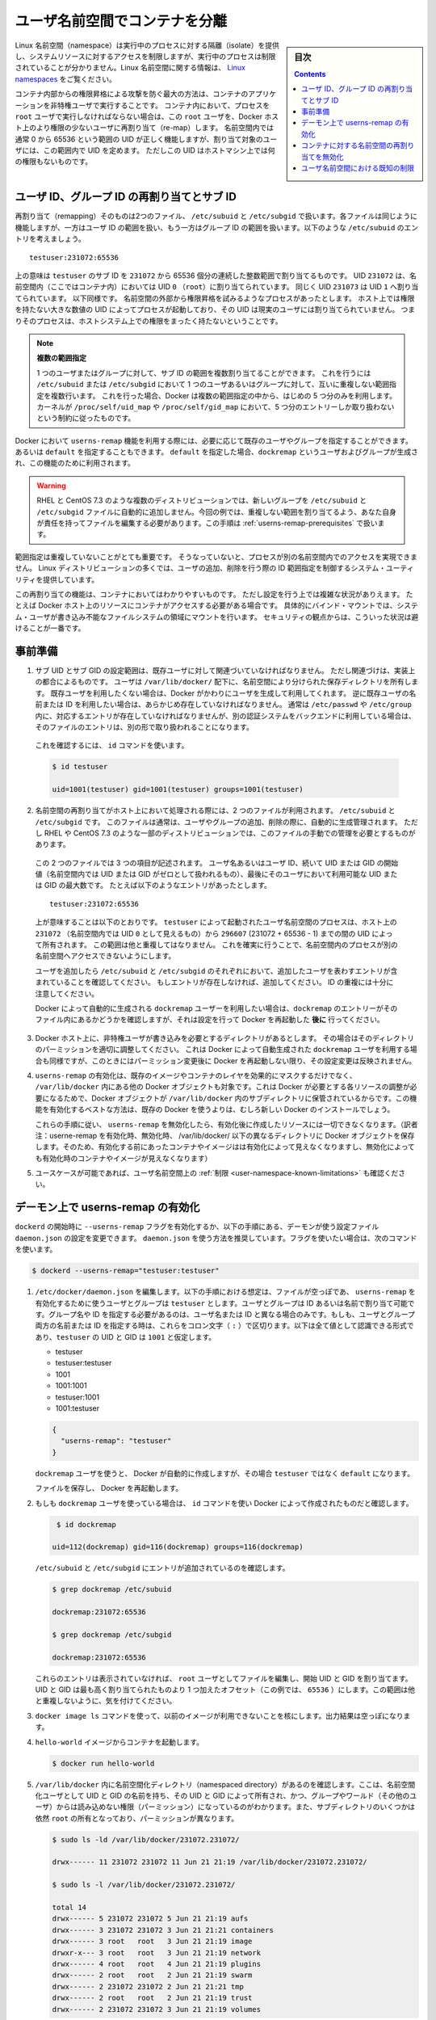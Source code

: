 .. -*- coding: utf-8 -*-
.. URL:    https://docs.docker.com/engine/security/userns-remap/
.. SOURCE: https://github.com/docker/docker.github.io/blob/master/engine/security/userns-remap.md
   doc version: 19.03
.. check date: 2020/07/05
.. Commits on Jun 4, 2020 12b8e799c7b0e57f79d3f5d8e95a8e6e86fcc3f7
.. -------------------------------------------------------------------

.. Isolate containers with a user namespace

.. _isolate-containers-with-a-user-namespace:

========================================
ユーザ名前空間でコンテナを分離
========================================

.. sidebar:: 目次

   .. contents:: 
       :depth: 3

.. Linux namespaces provide isolation for running processes, limiting their access to system resources without the running process being aware of the limitations. For more information on Linux namespaces, see Linux namespaces.

Linux 名前空間（namespace）は実行中のプロセスに対する隔離（isolate）を提供し、システムリソースに対するアクセスを制限しますが、実行中のプロセスは制限されていることが分かりません。Linux 名前空間に関する情報は、 `Linux namespaces <https://www.linux.com/news/understanding-and-securing-linux-namespaces>`_ をご覧ください。

.. The best way to prevent privilege-escalation attacks from within a container is
   to configure your container's applications to run as unprivileged users. For
   containers whose processes must run as the `root` user within the container, you
   can re-map this user to a less-privileged user on the Docker host. The mapped
   user is assigned a range of UIDs which function within the namespace as normal
   UIDs from 0 to 65536, but have no privileges on the host machine itself.

コンテナ内部からの権限昇格による攻撃を防ぐ最大の方法は、コンテナのアプリケーションを非特権ユーザで実行することです。
コンテナ内において、プロセスを ``root`` ユーザで実行しなければならない場合は、この ``root`` ユーザを、Docker ホスト上のより権限の少ないユーザに再割り当て（re-map）します。
名前空間内では通常 0 から 65536 という範囲の UID が正しく機能しますが、割り当て対象のユーザには、この範囲内で UID を定めます。
ただしこの UID はホストマシン上では何の権限もないものです。

.. ## About remapping and subordinate user and group IDs

.. _about-remapping-and-subordinate-user-and-group-ids:

ユーザ ID、グループ ID の再割り当てとサブ ID
============================================================

.. The remapping itself is handled by two files: /etc/subuid and /etc/subgid. Each file works the same, but one is concerned with the user ID range, and the other with the group ID range. Consider the following entry in /etc/subuid:

再割り当て（remapping）そのものは2つのファイル、 ``/etc/subuid`` と ``/etc/subgid`` で扱います。各ファイルは同じように機能しますが、一方はユーザ ID の範囲を扱い、もう一方はグループ ID の範囲を扱います。以下のような ``/etc/subuid`` のエントリを考えましょう。

::

   testuser:231072:65536

.. This means that `testuser` is assigned a subordinate user ID range of `231072`
   and the next 65536 integers in sequence. UID `231072` is mapped within the
   namespace (within the container, in this case) as UID `0` (`root`). UID `231073`
   is mapped as UID `1`, and so forth. If a process attempts to escalate privilege
   outside of the namespace, the process is running as an unprivileged high-number
   UID on the host, which does not even map to a real user. This means the process
   has no privileges on the host system at all.

上の意味は ``testuser`` のサブ ID を ``231072`` から 65536 個分の連続した整数範囲で割り当てるものです。
UID ``231072`` は、名前空間内（ここではコンテナ内）においては UID ``0`` （``root``）に割り当てられています。
同じく UID ``231073`` は UID ``1`` へ割り当てられています。
以下同様です。
名前空間の外部から権限昇格を試みるようなプロセスがあったとします。
ホスト上では権限を持たない大きな数値の UID によってプロセスが起動しており、その UID は現実のユーザには割り当てられていません。
つまりそのプロセスは、ホストシステム上での権限をまったく持たないということです。


.. > Multiple ranges
   >
   > It is possible to assign multiple subordinate ranges for a given user or group
   > by adding multiple non-overlapping mappings for the same user or group in the
   > `/etc/subuid` or `/etc/subgid` file. In this case, Docker uses only the first
   > five mappings, in accordance with the kernel's limitation of only five entries
   > in `/proc/self/uid_map` and `/proc/self/gid_map`.

.. note::

   **複数の範囲指定**

   1 つのユーザまたはグループに対して、サブ ID の範囲を複数割り当てることができます。
   これを行うには ``/etc/subuid`` または ``/etc/subgid`` において 1 つのユーザあるいはグループに対して、互いに重複しない範囲指定を複数行います。
   これを行った場合、Docker は複数の範囲指定の中から、はじめの 5 つ分のみを利用します。
   カーネルが ``/proc/self/uid_map`` や ``/proc/self/gid_map`` において、5 つ分のエントリーしか取り扱わないという制約に従ったものです。

.. When you configure Docker to use the `userns-remap` feature, you can optionally
   specify an existing user and/or group, or you can specify `default`. If you
   specify `default`, a user and group `dockremap` is created and used for this
   purpose.

Docker において ``userns-remap`` 機能を利用する際には、必要に応じて既存のユーザやグループを指定することができます。
あるいは ``default`` を指定することもできます。
``default`` を指定した場合、``dockremap`` というユーザおよびグループが生成され、この機能のために利用されます。

..    Warning: Some distributions, such as RHEL and CentOS 7.3, do not automatically add the new group to the /etc/subuid and /etc/subgid files. You are responsible for editing these files and assigning non-overlapping ranges, in this case. This step is covered in Prerequisites.

.. warning::

   RHEL と CentOS 7.3 のような複数のディストリビューションでは、新しいグループを ``/etc/subuid`` と ``/etc/subgid`` ファイルに自動的に追加しません。今回の例では、重複しない範囲を割り当てるよう、あなた自身が責任を持ってファイルを編集する必要があります。この手順は :ref:`userns-remap-prerequisites` で扱います。

.. It is very important that the ranges do not overlap, so that a process cannot gain
   access in a different namespace. On most Linux distributions, system utilities
   manage the ranges for you when you add or remove users.

範囲指定は重複していないことがとても重要です。
そうなっていないと、プロセスが別の名前空間内でのアクセスを実現できません。
Linux ディストリビューションの多くでは、ユーザの追加、削除を行う際の ID 範囲指定を制御するシステム・ユーティリティを提供しています。

.. This re-mapping is transparent to the container, but introduces some
   configuration complexity in situations where the container needs access to
   resources on the Docker host, such as bind mounts into areas of the filesystem
   that the system user cannot write to. From a security standpoint, it is best to
   avoid these situations.

この再割り当ての機能は、コンテナにおいてはわかりやすいものです。
ただし設定を行う上では複雑な状況がありえます。
たとえば Docker ホスト上のリソースにコンテナがアクセスする必要がある場合です。
具体的にバインド・マウントでは、システム・ユーザが書き込み不能なファイルシステムの領域にマウントを行います。
セキュリティの観点からは、こういった状況は避けることが一番です。


.. Prerequisites

.. _userns-remap-prerequisites:

事前準備
====================

.. 1.  The subordinate UID and GID ranges must be associated with an existing user,
       even though the association is an implementation detail. The user owns
       the namespaced storage directories under `/var/lib/docker/`. If you don't
       want to use an existing user, Docker can create one for you and use that. If
       you want to use an existing username or user ID, it must already exist.
       Typically, this means that the relevant entries need to be in
       `/etc/passwd` and `/etc/group`, but if you are using a different
       authentication back-end, this requirement may translate differently.

1.  サブ UID とサブ GID の設定範囲は、既存ユーザに対して関連づいていなければなりません。
    ただし関連づけは、実装上の都合によるものです。
    ユーザは ``/var/lib/docker/`` 配下に、名前空間により分けられた保存ディレクトリを所有します。
    既存ユーザを利用したくない場合は、Docker がかわりにユーザを生成して利用してくれます。
    逆に既存ユーザの名前または ID を利用したい場合は、あらかじめ存在していなければなりません。
    通常は ``/etc/passwd`` や ``/etc/group`` 内に、対応するエントリが存在していなければなりませんが、別の認証システムをバックエンドに利用している場合は、そのファイルのエントリは、別の形で取り扱われることになります。

   ..    To verify this, use the id command:

   これを確認するには、 ``id`` コマンドを使います。

   .. code-block:: bash
   
      $ id testuser
      
      uid=1001(testuser) gid=1001(testuser) groups=1001(testuser)

.. 2.  The way the namespace remapping is handled on the host is using two files,
       `/etc/subuid` and `/etc/subgid`. These files are typically managed
       automatically when you add or remove users or groups, but on a few
       distributions such as RHEL and CentOS 7.3, you may need to manage these
       files manually.

2.  名前空間の再割り当てがホスト上において処理される際には、2 つのファイルが利用されます。
    ``/etc/subuid`` と ``/etc/subgid`` です。
    このファイルは通常は、ユーザやグループの追加、削除の際に、自動的に生成管理されます。
    ただし RHEL や CentOS 7.3 のような一部のディストリビューションでは、このファイルの手動での管理を必要とするものがあります。

   ..  Each file contains three fields: the username or ID of the user, followed by
       a beginning UID or GID (which is treated as UID or GID 0 within the namespace)
       and a maximum number of UIDs or GIDs available to the user. For instance,
       given the following entry:

   この 2 つのファイルでは 3 つの項目が記述されます。
   ユーザ名あるいはユーザ ID、続いて UID または GID の開始値（名前空間内では UID または GID がゼロとして扱われるもの）、最後にそのユーザにおいて利用可能な UID または GID の最大数です。
   たとえば以下のようなエントリがあったとします。

   ::
   
      testuser:231072:65536

   ..  This means that user-namespaced processes started by `testuser` are
       owned by host UID `231072` (which looks like UID `0` inside the
       namespace) through 296607 (231072 + 65536 - 1). These ranges should not overlap,
       to ensure that namespaced processes cannot access each other's namespaces.

   上が意味することは以下のとおりです。
   ``testuser`` によって起動されたユーザ名前空間のプロセスは、ホスト上の ``231072`` （名前空間内では UID ``0`` として見えるもの）から ``296607`` (231072 + 65536 - 1) までの間の UID によって所有されます。
   この範囲は他と重複してはなりません。
   これを確実に行うことで、名前空間内のプロセスが別の名前空間へアクセスできないようにします。

   .. After adding your user, check `/etc/subuid` and `/etc/subgid` to see if your
      user has an entry in each. If not, you need to add it, being careful to
      avoid overlap.

   ユーザを追加したら ``/etc/subuid`` と ``/etc/subgid`` のそれぞれにおいて、追加したユーザを表わすエントリが含まれていることを確認してください。
   もしエントリが存在しなければ、追加してください。
   ID の重複には十分に注意してください。

   .. If you want to use the `dockremap` user automatically created by Docker,
      check for the `dockremap` entry in these files **after**
      configuring and restarting Docker.

   Docker によって自動的に生成される ``dockremap`` ユーザーを利用したい場合は、``dockremap`` のエントリーがそのファイル内にあるかどうかを確認しますが、それは設定を行って Docker を再起動した **後に** 行ってください。

.. 3.  If there are any locations on the Docker host where the unprivileged
       user needs to write, adjust the permissions of those locations
       accordingly. This is also true if you want to use the `dockremap` user
       automatically created by Docker, but you can't modify the
       permissions until after configuring and restarting Docker.

3.  Docker ホスト上に、非特権ユーザが書き込みを必要とするディレクトリがあるとします。
    その場合はそのディレクトリのパーミッションを適切に調整してください。
    これは Docker によって自動生成された ``dockremap`` ユーザを利用する場合も同様ですが、このときにはパーミッション変更後に Docker を再起動しない限り、その設定変更は反映されません。

..    Enabling userns-remap effectively masks existing image and container layers, as well as other Docker objects within /var/lib/docker/. This is because Docker needs to adjust the ownership of these resources and actually stores them in a subdirectory within /var/lib/docker/. It is best to enable this feature on a new Docker installation rather than an existing one.
    Along the same lines, if you disable userns-remap you can’t access any of the resources created while it was enabled.

4. ``userns-remap`` の有効化は、既存のイメージやコンテナのレイヤを効果的にマスクするだけでなく、 ``/var/lib/docker``  内にある他の Docker オブジェクトも対象です。これは Docker が必要とする各リソースの調整が必要になるためで、Docker オブジェクトが ``/var/lib/docker``  内のサブディレクトリに保管されているからです。この機能を有効化するベストな方法は、既存の Docker を使うよりは、むしろ新しい Docker のインストールでしょう。

   これらの手順に従い、 ``userns-remap`` を無効化したら、有効化後に作成したリソースには一切できなくなります。（訳者注：userne-remap を有効化時、無効化時、 /var/lib/docker/ 以下の異なるディレクトリに Docker オブジェクトを保存します。そのため、有効化する前にあったコンテナやイメージはは有効化によって見えなくなりますし、無効化によっても有効化時のコンテナやイメージが見えなくなります）

..    Check the limitations on user namespaces to be sure your use case is possible.

5. ユースケースが可能であれば、ユーザ名前空間上の :ref:`制限 <user-namespace-known-limitations>` も確認ください。

.. Enable userns-remap on the daemon

.. _Enable userns-remap on the daemon

デーモン上で userns-remap の有効化
========================================

.. You can start dockerd with the --userns-remap flag or follow this procedure to configure the daemon using the daemon.json configuration file. The daemon.json method is recommended. If you use the flag, use the following command as a model:

``dockerd`` の開始時に ``--userns-remap`` フラグを有効化するか、以下の手順にある、デーモンが使う設定ファイル ``daemon.json`` の設定を変更できます。 ``daemon.json``  を使う方法を推奨しています。フラグを使いたい場合は、次のコマンドを使います。

.. code-block:: bash

   $ dockerd --userns-remap="testuser:testuser"

..    Edit /etc/docker/daemon.json. Assuming the file was previously empty, the following entry enables userns-remap using user and group called testuser. You can address the user and group by ID or name. You only need to specify the group name or ID if it is different from the user name or ID. If you provide both the user and group name or ID, separate them by a colon (:) character. The following formats all work for the value, assuming the UID and GID of testuser are 1001:

1. ``/etc/docker/daemon.json`` を編集します。以下の手順における想定は、ファイルが空っぽであ、 ``userns-remap`` を有効化するために使うユーザとグループは ``testuser`` とします。ユーザとグループは ID あるいは名前で割り当て可能です。グループ名や ID を指定する必要があるのは、ユーザ名または ID と異なる場合のみです。もしも、ユーザとグループ両方の名前または ID を指定する時は、これらをコロン文字（ ``:`` ）で区切ります。以下は全て値として認識できる形式であり、``testuser`` の UID と GID は ``1001`` と仮定します。

   * testuser
   * testuser:testuser
   * 1001
   * 1001:1001
   * testuser:1001
   * 1001:testuser

   .. code-block:: json

      {
        "userns-remap": "testuser"
      }

   .. note::
   
   ``dockremap`` ユーザを使うと、 Docker が自動的に作成しますが、その場合 ``testuser`` ではなく ``default`` になります。

   ファイルを保存し、 Docker を再起動します。

..    If you are using the dockremap user, verify that Docker created it using the id command.

2. もしも ``dockremap`` ユーザを使っている場合は、 ``id`` コマンドを使い Docker によって作成されたものだと確認します。

   .. code-block:: bash

       $ id dockremap
      
      uid=112(dockremap) gid=116(dockremap) groups=116(dockremap)

   ``/etc/subuid`` と ``/etc/subgid`` にエントリが追加されているのを確認します。

   .. code-block:: bash

      $ grep dockremap /etc/subuid
      
      dockremap:231072:65536
      
      $ grep dockremap /etc/subgid
      
      dockremap:231072:65536

   ..    If these entries are not present, edit the files as the root user and assign a starting UID and GID that is the highest-assigned one plus the offset (in this case, 65536). Be careful not to allow any overlap in the ranges.

   これらのエントリは表示されていなければ、 ``root`` ユーザとしてファイルを編集し、開始 UID と GID を割り当てます。UID と GID は最も高く割り当てられたものより 1 つ加えたオフセット（この例では、 ``65536`` ）にします。この範囲は他と重複しないように、気を付けてください。
  
..    Verify that previous images are not available using the docker image ls command. The output should be empty.

3. ``docker image ls`` コマンドを使って、以前のイメージが利用できないことを核にします。出力結果は空っぽになります。

..    Start a container from the hello-world image.

4. ``hello-world`` イメージからコンテナを起動します。

   .. code-block:: bash
   
      $ docker run hello-world

..    Verify that a namespaced directory exists within /var/lib/docker/ named with the UID and GID of the namespaced user, owned by that UID and GID, and not group-or-world-readable. Some of the subdirectories are still owned by root and have different permissions.

5. ``/var/lib/docker`` 内に名前空間化ディレクトリ（namespaced directory）があるのを確認します。ここは、名前空間化ユーザとして UID と GID の名前を持ち、その UID と GID によって所有され、かつ、グループやワールド（その他のユーザ）からは読み込めない権限（パーミッション）になっているのがわかります。また、サブディレクトリのいくつかは依然 ``root`` の所有となっており、パーミッションが異なります。

   .. code-block:: bash
   
      $ sudo ls -ld /var/lib/docker/231072.231072/
      
      drwx------ 11 231072 231072 11 Jun 21 21:19 /var/lib/docker/231072.231072/
      
      $ sudo ls -l /var/lib/docker/231072.231072/
      
      total 14
      drwx------ 5 231072 231072 5 Jun 21 21:19 aufs
      drwx------ 3 231072 231072 3 Jun 21 21:21 containers
      drwx------ 3 root   root   3 Jun 21 21:19 image
      drwxr-x--- 3 root   root   3 Jun 21 21:19 network
      drwx------ 4 root   root   4 Jun 21 21:19 plugins
      drwx------ 2 root   root   2 Jun 21 21:19 swarm
      drwx------ 2 231072 231072 2 Jun 21 21:21 tmp
      drwx------ 2 root   root   2 Jun 21 21:19 trust
      drwx------ 2 231072 231072 3 Jun 21 21:19 volumes

   .. Your directory listing may have some differences, especially if you use a different container storage driver than aufs.

   この出力結果は、異なる場合があります。特に、コンテナのストレージ・ドライバに ``aufs`` 以外を使っている場合です。

   ..  The directories which are owned by the remapped user are used instead of the same directories directly beneath /var/lib/docker/ and the unused versions (such as /var/lib/docker/tmp/ in the example here) can be removed. Docker does not use them while userns-remap is enabled.

   ``/var/lib/docker`` の直下に、再割り当てされたユーザが所有するディレクトリがあります。また、使わないバージョンになったディレクトリは削除可能です（今回の例では、  ``/var/lib/docker/tmp/`` です ）。以前のディレクトリは ``userns-remap`` を有効化しない限り、 Docker からは使われません。

.. Disable namespace remapping for a container

.. _disable-namespace-remapping-for-a-container:

コンテナに対する名前空間の再割り当てを無効化
==================================================

.. If you enable user namespaces on the daemon, all containers are started with user namespaces enabled by default. In some situations, such as privileged containers, you may need to disable user namespaces for a specific container. See user namespace known limitations for some of these limitations.

デーモン上でユーザ名前空間を有効化すると、デフォルトで全てのコンテナがユーザ名前空間を有効化して起動します。同様に、特権コンテナ（privileged container）の実行時は、特定のコンテナに対するユーザ名前空間を無効化する必要があるでしょう。これらの制限に関しては :ref:`user-namespace-known-limitations` をご覧ください。

.. To disable user namespaces for a specific container, add the --userns=host flag to the docker container create, docker container run, or docker container exec command.

特定のコンテナに対してユーザ名前空間を無効化するには、 ``docker container create`` 、 ``docker container run`` 、 ``docker container exec`` コマンドで ``--userne=host`` を使います。

.. There is a side effect when using this flag: user remapping will not be enabled for that container but, because the read-only (image) layers are shared between containers, ownership of the containers filesystem will still be remapped.

フラグを使うと思わぬ副作用が発生する場合があります。つまり、ユーザの再割り当てはコンテナに対しては有効化されないものの、読み込み専用の（イメージ）レイヤはコンテナ間でも共有されているため、コンテナのファイルシステムの所有者は再割り当てされたままです。

.. What this means is that the whole container filesystem will belong to the user specified in the --userns-remap daemon config (231072 in the example above). This can lead to unexpected behavior of programs inside the container. For instance sudo (which checks that its binaries belong to user 0) or binaries with a setuid flag.

これはどういう事か説明しますと、コンテナのファイルシステム全体は、 ``--userns-remap`` デーモン設定（先ほどの例では ``231072`` ）で指定したユーザが所有します。これにより、コンテナ内のプログラムが予期しない挙動を引き起こす場合があります。たとえば、 ``sudo`` （これはバイナリがユーザ ``0``  に所属しているかどうかを調べるため）やバイナリに ``setuid`` フラグが付いている場合です。

.. User namespace known limitations

.. _user-namespace-known-limitations:

ユーザ名前空間における既知の制限
========================================

.. The following standard Docker features are incompatible with running a Docker daemon with user namespaces enabled:

ユーザ名前空間を有効化する Docker デーモンの実行は、以下の標準的 Docker 機能と互換性がありません。

..  sharing PID or NET namespaces with the host (--pid=host or --network=host).
    external (volume or storage) drivers which are unaware or incapable of using daemon user mappings.
    Using the --privileged mode flag on docker run without also specifying --userns=host.

* ホストとの PID あるいは NET 名前空間の共有（ ``--pid=host`` や ``--network=host`` ）
* 外部（ボリュームやストレージ）ドライバは、デーモンによるユーザ割り当てについて、考慮されていないか互換性がありません。
* ``docker run`` で ``--privileged`` モードのフラグを使うとき、 ``--userns=host`` も指定

.. User namespaces are an advanced feature and require coordination with other capabilities. For example, if volumes are mounted from the host, file ownership must be pre-arranged need read or write access to the volume contents.

ユーザ名前空間は高度な機能であり、他のケーパビリティとの調整も必要になります。たとえば、ボリュームをホストからマウントする場合、ファイルの所有権はボリュームとして使うコンテナから読み込みまたは書き込み可能なように、あらかじめ調整が必要です。

.. While the root user inside a user-namespaced container process has many of the expected privileges of the superuser within the container, the Linux kernel imposes restrictions based on internal knowledge that this is a user-namespaced process. One notable restriction is the inability to use the mknod command. Permission is denied for device creation within the container when run by the root user.

ユーザ名前空間化したコンテナのプロセス内の root ユーザは、コンテナ内では例外的なスーパーユーザとしての特権を持ちますが、Linux カーネルは内部のナレッジに基づいた制限を課します。つまり、これがユーザ名前空間化したプロセスです。有名な制限の１つは、 ``mknod``  コマンドの使用を不可能にします。 ``root`` ユーザとして実行する時は、コンテナ内でデバイスの作成権限は拒否されます。

.. seealso:: 

   Isolate containers with a user namespace
      https://docs.docker.com/engine/security/userns-remap/

